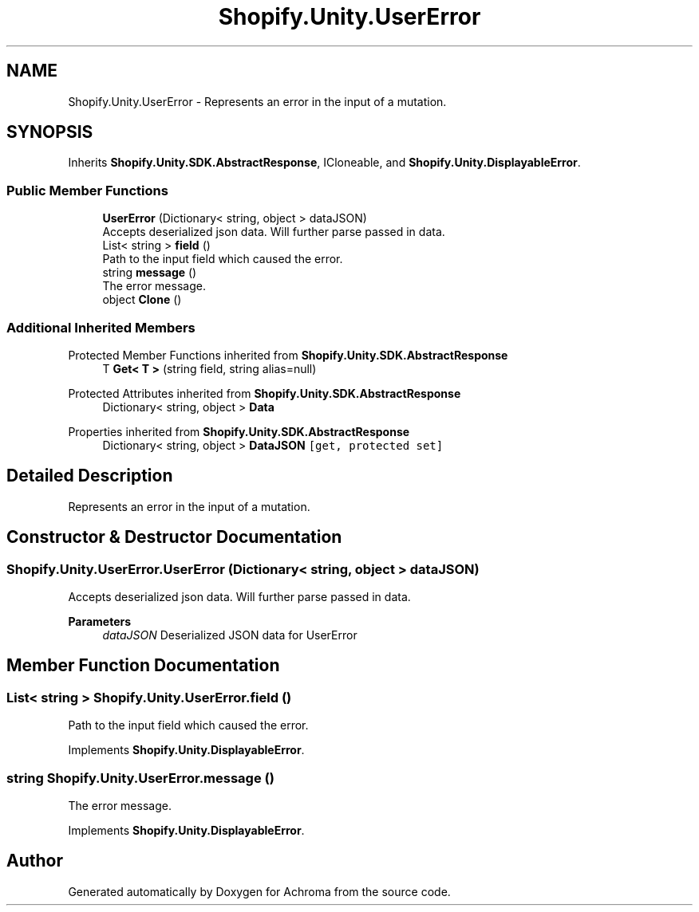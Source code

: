 .TH "Shopify.Unity.UserError" 3 "Achroma" \" -*- nroff -*-
.ad l
.nh
.SH NAME
Shopify.Unity.UserError \- Represents an error in the input of a mutation\&.  

.SH SYNOPSIS
.br
.PP
.PP
Inherits \fBShopify\&.Unity\&.SDK\&.AbstractResponse\fP, ICloneable, and \fBShopify\&.Unity\&.DisplayableError\fP\&.
.SS "Public Member Functions"

.in +1c
.ti -1c
.RI "\fBUserError\fP (Dictionary< string, object > dataJSON)"
.br
.RI "Accepts deserialized json data\&.  Will further parse passed in data\&. "
.ti -1c
.RI "List< string > \fBfield\fP ()"
.br
.RI "Path to the input field which caused the error\&. "
.ti -1c
.RI "string \fBmessage\fP ()"
.br
.RI "The error message\&. "
.ti -1c
.RI "object \fBClone\fP ()"
.br
.in -1c
.SS "Additional Inherited Members"


Protected Member Functions inherited from \fBShopify\&.Unity\&.SDK\&.AbstractResponse\fP
.in +1c
.ti -1c
.RI "T \fBGet< T >\fP (string field, string alias=null)"
.br
.in -1c

Protected Attributes inherited from \fBShopify\&.Unity\&.SDK\&.AbstractResponse\fP
.in +1c
.ti -1c
.RI "Dictionary< string, object > \fBData\fP"
.br
.in -1c

Properties inherited from \fBShopify\&.Unity\&.SDK\&.AbstractResponse\fP
.in +1c
.ti -1c
.RI "Dictionary< string, object > \fBDataJSON\fP\fC [get, protected set]\fP"
.br
.in -1c
.SH "Detailed Description"
.PP 
Represents an error in the input of a mutation\&. 
.SH "Constructor & Destructor Documentation"
.PP 
.SS "Shopify\&.Unity\&.UserError\&.UserError (Dictionary< string, object > dataJSON)"

.PP
Accepts deserialized json data\&.  Will further parse passed in data\&. 
.PP
\fBParameters\fP
.RS 4
\fIdataJSON\fP Deserialized JSON data for UserError
.RE
.PP

.SH "Member Function Documentation"
.PP 
.SS "List< string > Shopify\&.Unity\&.UserError\&.field ()"

.PP
Path to the input field which caused the error\&. 
.PP
Implements \fBShopify\&.Unity\&.DisplayableError\fP\&.
.SS "string Shopify\&.Unity\&.UserError\&.message ()"

.PP
The error message\&. 
.PP
Implements \fBShopify\&.Unity\&.DisplayableError\fP\&.

.SH "Author"
.PP 
Generated automatically by Doxygen for Achroma from the source code\&.
